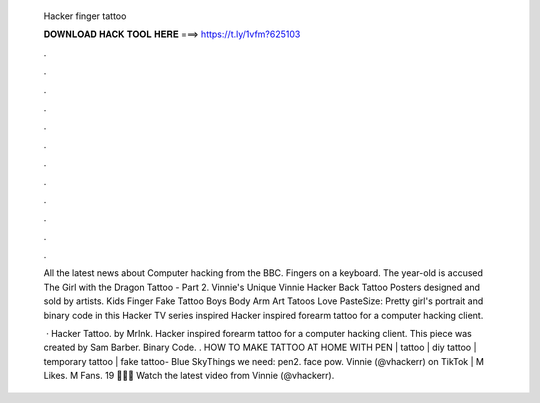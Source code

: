   Hacker finger tattoo
  
  
  
  𝐃𝐎𝐖𝐍𝐋𝐎𝐀𝐃 𝐇𝐀𝐂𝐊 𝐓𝐎𝐎𝐋 𝐇𝐄𝐑𝐄 ===> https://t.ly/1vfm?625103
  
  
  
  .
  
  
  
  .
  
  
  
  .
  
  
  
  .
  
  
  
  .
  
  
  
  .
  
  
  
  .
  
  
  
  .
  
  
  
  .
  
  
  
  .
  
  
  
  .
  
  
  
  .
  
  All the latest news about Computer hacking from the BBC. Fingers on a keyboard. The year-old is accused The Girl with the Dragon Tattoo - Part 2. Vinnie's Unique Vinnie Hacker Back Tattoo Posters designed and sold by artists. Kids Finger Fake Tattoo Boys Body Arm Art Tatoos Love PasteSize:  Pretty girl's portrait and binary code in this Hacker TV series inspired Hacker inspired forearm tattoo for a computer hacking client.
  
   · Hacker Tattoo. by MrInk. Hacker inspired forearm tattoo for a computer hacking client. This piece was created by Sam Barber. Binary Code. . HOW TO MAKE TATTOO AT HOME WITH PEN | tattoo | diy tattoo | temporary tattoo | fake tattoo- Blue SkyThings we need: pen2. face pow. Vinnie (@vhackerr) on TikTok | M Likes. M Fans. 19 🍋🐮🍒 Watch the latest video from Vinnie (@vhackerr).
